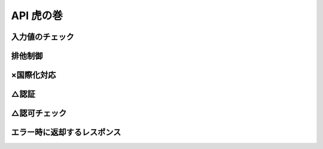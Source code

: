 API 虎の巻
====================================================================================================

入力値のチェック
--------------------------------------------------------------------------------
排他制御
----------------------------------------------------------------------------------------------------
×国際化対応
----------------------------------------------------------------------------------------------------
△認証
----------------------------------------------------------------------------------------------------
△認可チェック
----------------------------------------------------------------------------------------------------
エラー時に返却するレスポンス
----------------------------------------------------------------------------------------------------



